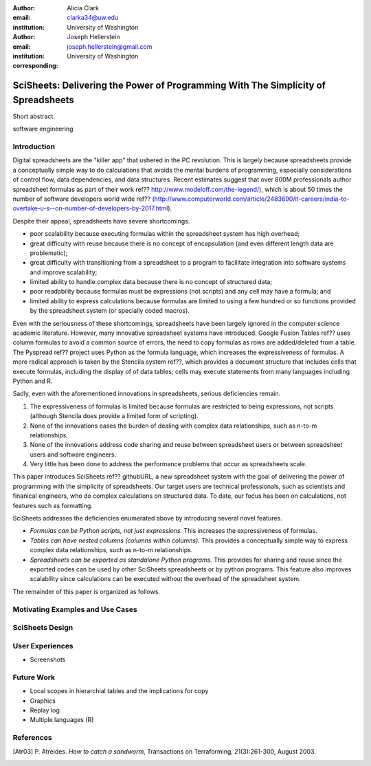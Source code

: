 :author: Alicia Clark
:email: clarka34@uw.edu
:institution: University of Washington

:author: Joseph Hellerstein
:email: joseph.hellerstein@gmail.com
:institution: University of Washington
:corresponding:

--------------------------------------------------------------------------------------------------------------------
SciSheets: Delivering the Power of Programming With The Simplicity of Spreadsheets
--------------------------------------------------------------------------------------------------------------------

.. class:: abstract

Short abstract.
   
.. class:: keywords

   software engineering

Introduction
------------

Digital spreadsheets are the "killer app" that ushered in the PC revolution. 
This is largely because spreadsheets provide a conceptually simple way to do calculations that avoids the mental burdens of programming, 
especially considerations of control flow, data dependencies, and data structures. 
Recent estimates suggest that over 800M professionals author spreadsheet formulas as part of their work
ref?? http://www.modeloff.com/the-legend/), which is about 50 times the number
of software developers world wide
ref?? (http://www.computerworld.com/article/2483690/it-careers/india-to-overtake-u-s--on-number-of-developers-by-2017.html).

Despite their appeal, spreadsheets have severe shortcomings.
   
- poor scalability because executing formulas within the spreadsheet system has high overhead;
- great difficulty with reuse because there is no concept of encapsulation (and even different length data are problematic);
- great difficulty with transitioning from a spreadsheet to a program to facilitate integration into software systems and improve scalability;
- limited ability to handle complex data because there is no concept of structured data;
- poor readability because formulas must be expressions (not scripts) and any cell may have a formula; and
- limited ability to express calculations because formulas are limited to using a few hundred or so functions provided by the spreadsheet system (or specially coded macros).

Even with the
seriousness of these shortcomings, spreadsheets
have been
largely ignored in the computer science academic literature.
However, many innovative spreadsheet systems have introduced.
Google Fusion Tables ref?? uses column formulas to avoid a common source of errors,
the need to copy formulas as rows are added/deleted from a table.
The Pyspread ref?? project uses Python as the formula language, which increases the expressiveness of formulas.
A more radical approach is taken by
the Stencila system ref??, which
provides a document structure that includes cells that execute formulas, including the display of of data tables;
cells may execute statements from many languages including Python and R.

Sadly, even with the aforementioned innovations in spreadsheets, 
serious deficiencies remain.

1. The expressiveness of formulas is limited because formulas are restricted to being expressions, not scripts (although Stencila does provide a limited form of scripting).
2. None of the innovations eases the burden of 
   dealing with complex data relationships, such as n-to-m relationships.
3. None of the innovations address code sharing and reuse between 
   spreadsheet users or between spreadsheet users and software engineers.
4. Very little has been done to address the performance problems that occur as spreadsheets scale.

This paper introduces SciSheets ref?? githubURL, a new spreadsheet system with the goal of delivering
the power of programming with the simplicity of spreadsheets. 
Our target users are technical professionals, such as scientists and finanical engineers,
who do complex calculations on structured data.
To date, our focus has been on calculations,
not features such as formatting.

SciSheets addresses the deficiencies enumerated above by introducing 
several novel features.

- *Formulas can be Python scripts, not just expressions.*
  This increases the expressiveness of formulas.
- *Tables can have nested columns (columns within columns).*
  This provides a conceptually simple way to express
  complex data relationships, such as n-to-m relationships.
- *Spreadsheets can be exported as standalone Python programs.*
  This provides for sharing and reuse since the exported codes
  can be used by other SciSheets spreadsheets or by
  python programs.
  This feature also improves scalability since
  calculations can be executed without the overhead of the spreadsheet system.

The remainder of this paper is organized as follows.

Motivating Examples and Use Cases
---------------------------------

SciSheets Design
----------------

User Experiences
----------------

- Screenshots

Future Work
-----------

- Local scopes in hierarchial tables and the implications for copy

- Graphics

- Replay log

- Multiple languages (R)


References
----------
.. [Atr03] P. Atreides. *How to catch a sandworm*,
           Transactions on Terraforming, 21(3):261-300, August 2003.


